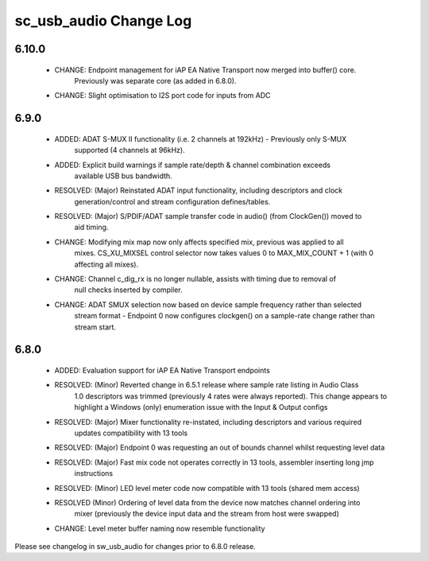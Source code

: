 sc_usb_audio Change Log
=======================

6.10.0
------
    - CHANGE:     Endpoint management for iAP EA Native Transport now merged into buffer() core.
                  Previously was separate core (as added in 6.8.0). 
    - CHANGE:     Slight optimisation to I2S port code for inputs from ADC

6.9.0
-----
    - ADDED:      ADAT S-MUX II functionality (i.e. 2 channels at 192kHz) - Previously only S-MUX
                  supported (4 channels at 96kHz).
    - ADDED:      Explicit build warnings if sample rate/depth & channel combination exceeds 
                  available USB bus bandwidth. 
    - RESOLVED:   (Major) Reinstated ADAT input functionality, including descriptors and clock
                  generation/control and stream configuration defines/tables.
    - RESOLVED:   (Major) S/PDIF/ADAT sample transfer code in audio() (from ClockGen()) moved to 
                  aid timing.
    - CHANGE:     Modifying mix map now only affects specified mix, previous was applied to all
                  mixes. CS_XU_MIXSEL control selector now takes values 0 to MAX_MIX_COUNT + 1 
                  (with 0 affecting all mixes).
    - CHANGE:     Channel c_dig_rx is no longer nullable, assists with timing due to removal of 
                  null checks inserted by compiler.
    - CHANGE:     ADAT SMUX selection now based on device sample frequency rather than selected
                  stream format - Endpoint 0 now configures clockgen() on a sample-rate change 
                  rather than stream start.

6.8.0
-----
    - ADDED:      Evaluation support for iAP EA Native Transport endpoints  
    - RESOLVED:   (Minor) Reverted change in 6.5.1 release where sample rate listing in Audio Class
                  1.0 descriptors was trimmed (previously 4 rates were always reported). This change
                  appears to highlight a Windows (only) enumeration issue with the Input & Output 
                  configs 
    - RESOLVED:   (Major) Mixer functionality re-instated, including descriptors and various required 
                  updates compatibility with 13 tools
    - RESOLVED:   (Major) Endpoint 0 was requesting an out of bounds channel whilst requesting level data
    - RESOLVED:   (Major) Fast mix code not operates correctly in 13 tools, assembler inserting long jmp
                  instructions
    - RESOLVED:   (Minor) LED level meter code now compatible with 13 tools (shared mem access)
    - RESOLVED    (Minor) Ordering of level data from the device now matches channel ordering into
                  mixer (previously the device input data and the stream from host were swapped) 
    - CHANGE:     Level meter buffer naming now resemble functionality


Please see changelog in sw_usb_audio for changes prior to 6.8.0 release.
